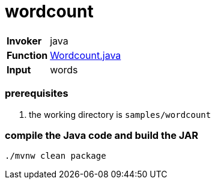 = wordcount

[horizontal]
*Invoker*:: java
*Function*:: link:src/main/java/functions/Wordcount.java[Wordcount.java]
*Input*:: words

=== prerequisites

1. the working directory is `samples/wordcount`

=== compile the Java code and build the JAR

```
./mvnw clean package
```
